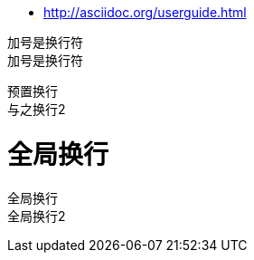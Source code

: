 * http://asciidoc.org/userguide.html

加号是换行符 +
加号是换行符 +
[%hardbreaks]
预置换行
与之换行2

= 全局换行
:hardbreaks:
全局换行
全局换行2


